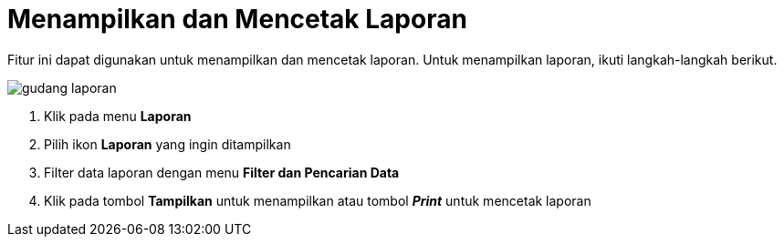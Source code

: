 = Menampilkan dan Mencetak Laporan

Fitur ini dapat digunakan untuk menampilkan dan mencetak laporan. Untuk menampilkan laporan, ikuti langkah-langkah berikut.

image::../images-gudang/gudang-laporan.png[align="center"]

1. Klik pada menu *Laporan*
2. Pilih ikon *Laporan* yang ingin ditampilkan
3. Filter data laporan dengan menu *Filter dan Pencarian Data*
4. Klik pada tombol *Tampilkan* untuk menampilkan atau tombol *_Print_* untuk mencetak laporan